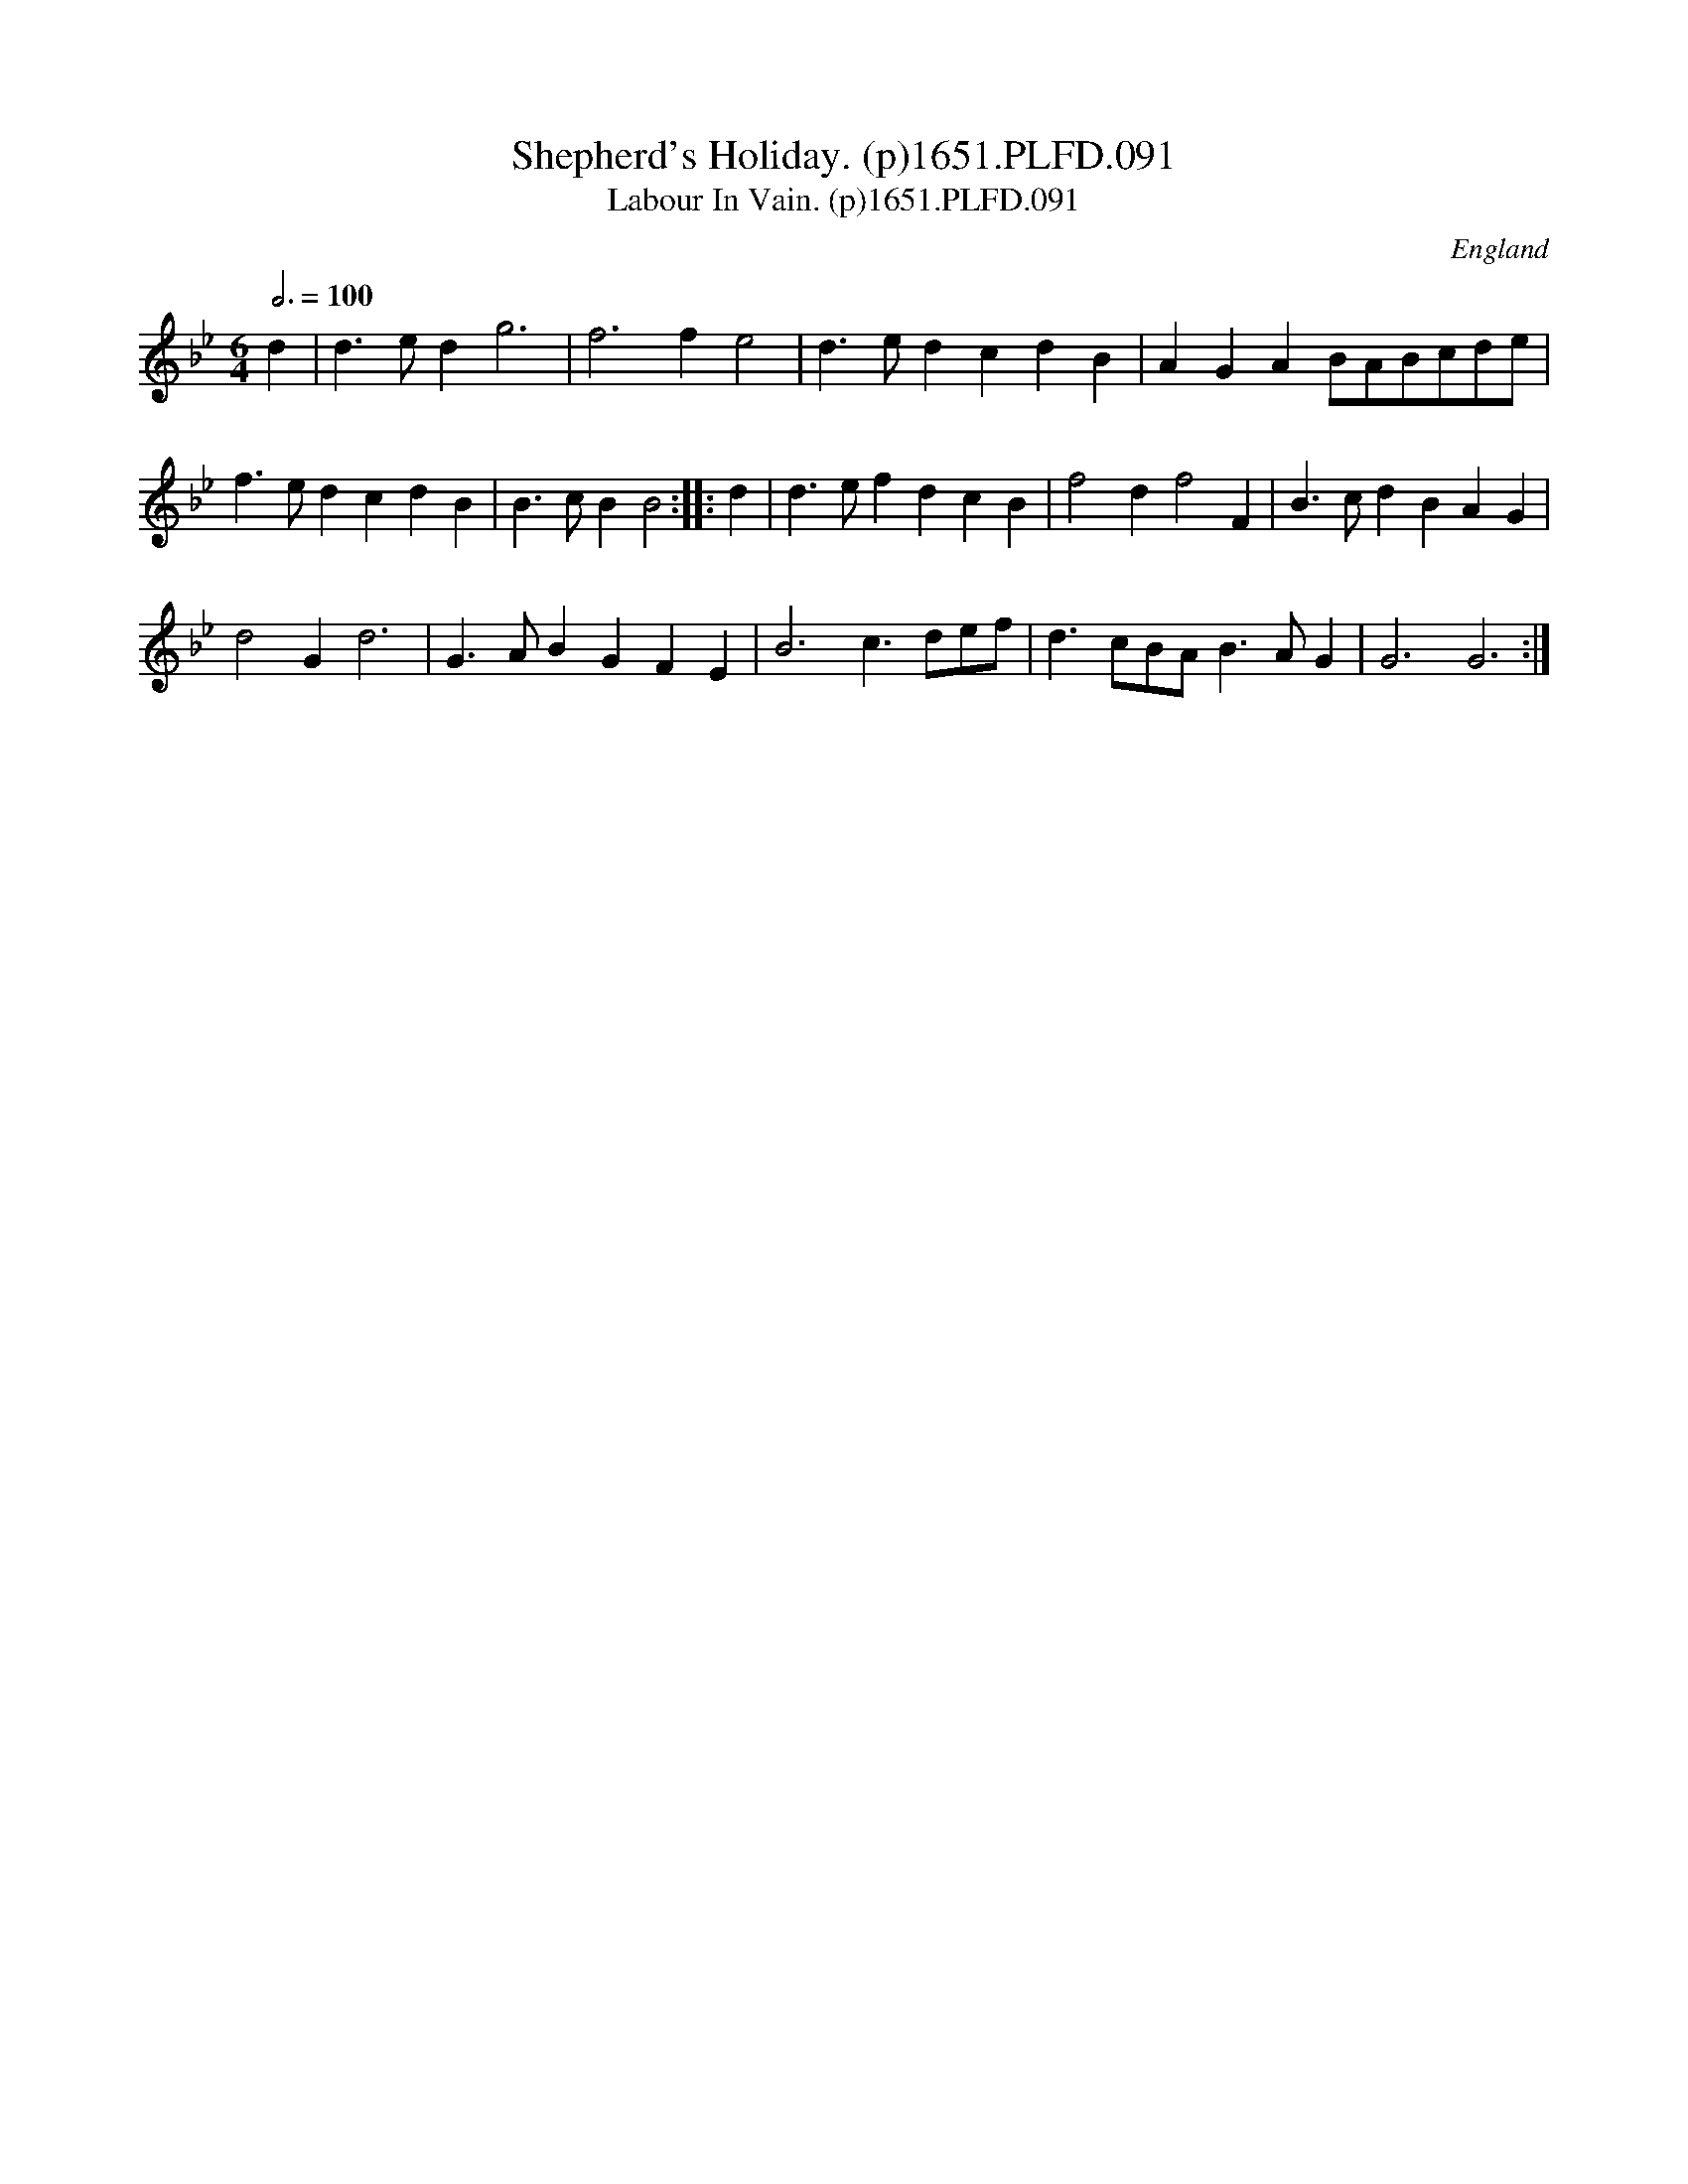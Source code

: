 X:91
T:Shepherd's Holiday. (p)1651.PLFD.091
T:Labour In Vain. (p)1651.PLFD.091
M:6/4
L:1/4
Q:3/4=100
S:Playford, Dancing Master,1st Ed.,1651.
O:England
H:1651.
Z:Chris Partington.
K:Bb
d|d>ed g3|f3 f e2| d>ed cdB| AGA B/A/B/c/d/e/|
f>ed cdB| B>cB B2:||:d|d>ef dcB|f2 d f2 F|B>cd BAG|
d2 G d3|G>AB GFE|B3 c>de/f/|d>cB/A/ B>AG|G3 G3:|
